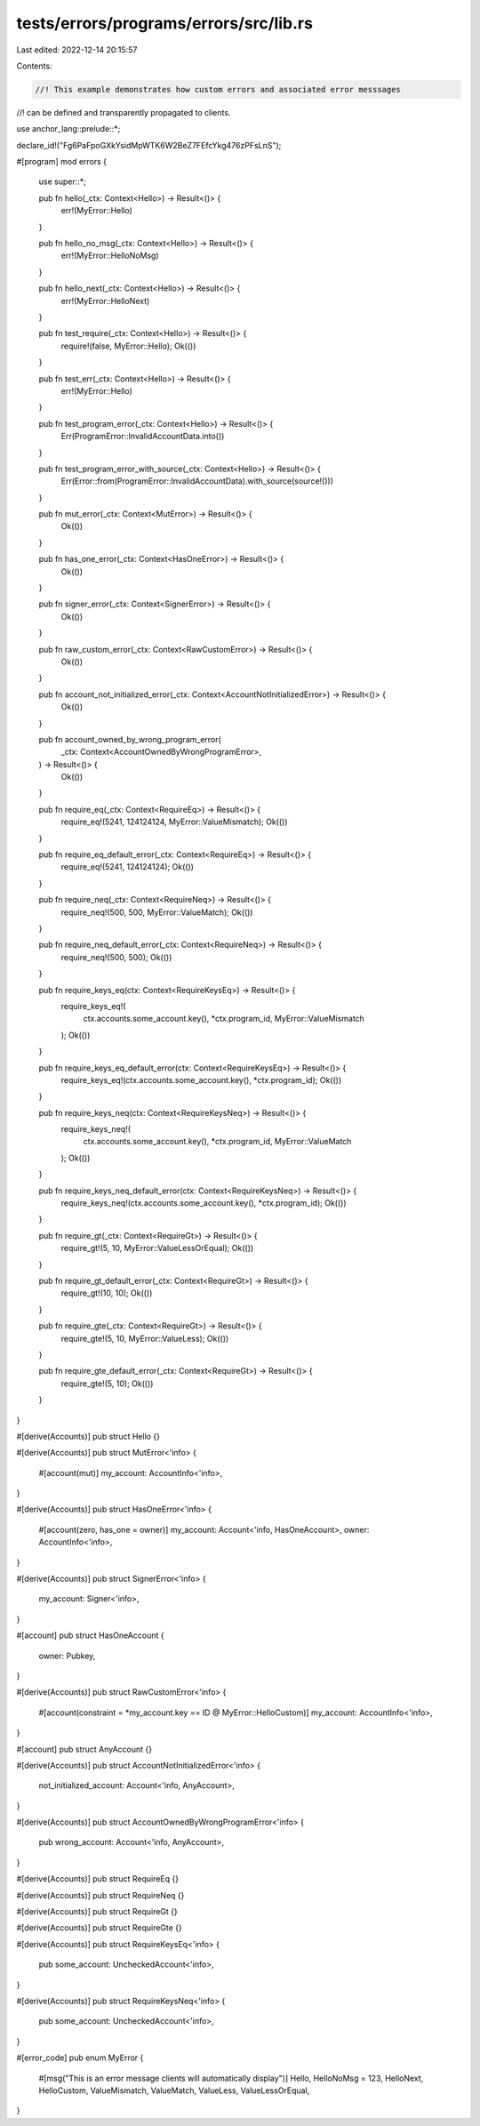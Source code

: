 tests/errors/programs/errors/src/lib.rs
=======================================

Last edited: 2022-12-14 20:15:57

Contents:

.. code-block:: rs

    //! This example demonstrates how custom errors and associated error messsages
//! can be defined and transparently propagated to clients.

use anchor_lang::prelude::*;

declare_id!("Fg6PaFpoGXkYsidMpWTK6W2BeZ7FEfcYkg476zPFsLnS");

#[program]
mod errors {
    use super::*;

    pub fn hello(_ctx: Context<Hello>) -> Result<()> {
        err!(MyError::Hello)
    }

    pub fn hello_no_msg(_ctx: Context<Hello>) -> Result<()> {
        err!(MyError::HelloNoMsg)
    }

    pub fn hello_next(_ctx: Context<Hello>) -> Result<()> {
        err!(MyError::HelloNext)
    }

    pub fn test_require(_ctx: Context<Hello>) -> Result<()> {
        require!(false, MyError::Hello);
        Ok(())
    }

    pub fn test_err(_ctx: Context<Hello>) -> Result<()> {
        err!(MyError::Hello)
    }

    pub fn test_program_error(_ctx: Context<Hello>) -> Result<()> {
        Err(ProgramError::InvalidAccountData.into())
    }

    pub fn test_program_error_with_source(_ctx: Context<Hello>) -> Result<()> {
        Err(Error::from(ProgramError::InvalidAccountData).with_source(source!()))
    }

    pub fn mut_error(_ctx: Context<MutError>) -> Result<()> {
        Ok(())
    }

    pub fn has_one_error(_ctx: Context<HasOneError>) -> Result<()> {
        Ok(())
    }

    pub fn signer_error(_ctx: Context<SignerError>) -> Result<()> {
        Ok(())
    }

    pub fn raw_custom_error(_ctx: Context<RawCustomError>) -> Result<()> {
        Ok(())
    }

    pub fn account_not_initialized_error(_ctx: Context<AccountNotInitializedError>) -> Result<()> {
        Ok(())
    }

    pub fn account_owned_by_wrong_program_error(
        _ctx: Context<AccountOwnedByWrongProgramError>,
    ) -> Result<()> {
        Ok(())
    }

    pub fn require_eq(_ctx: Context<RequireEq>) -> Result<()> {
        require_eq!(5241, 124124124, MyError::ValueMismatch);
        Ok(())
    }

    pub fn require_eq_default_error(_ctx: Context<RequireEq>) -> Result<()> {
        require_eq!(5241, 124124124);
        Ok(())
    }

    pub fn require_neq(_ctx: Context<RequireNeq>) -> Result<()> {
        require_neq!(500, 500, MyError::ValueMatch);
        Ok(())
    }

    pub fn require_neq_default_error(_ctx: Context<RequireNeq>) -> Result<()> {
        require_neq!(500, 500);
        Ok(())
    }

    pub fn require_keys_eq(ctx: Context<RequireKeysEq>) -> Result<()> {
        require_keys_eq!(
            ctx.accounts.some_account.key(),
            *ctx.program_id,
            MyError::ValueMismatch
        );
        Ok(())
    }

    pub fn require_keys_eq_default_error(ctx: Context<RequireKeysEq>) -> Result<()> {
        require_keys_eq!(ctx.accounts.some_account.key(), *ctx.program_id);
        Ok(())
    }

    pub fn require_keys_neq(ctx: Context<RequireKeysNeq>) -> Result<()> {
        require_keys_neq!(
            ctx.accounts.some_account.key(),
            *ctx.program_id,
            MyError::ValueMatch
        );
        Ok(())
    }

    pub fn require_keys_neq_default_error(ctx: Context<RequireKeysNeq>) -> Result<()> {
        require_keys_neq!(ctx.accounts.some_account.key(), *ctx.program_id);
        Ok(())
    }

    pub fn require_gt(_ctx: Context<RequireGt>) -> Result<()> {
        require_gt!(5, 10, MyError::ValueLessOrEqual);
        Ok(())
    }

    pub fn require_gt_default_error(_ctx: Context<RequireGt>) -> Result<()> {
        require_gt!(10, 10);
        Ok(())
    }

    pub fn require_gte(_ctx: Context<RequireGt>) -> Result<()> {
        require_gte!(5, 10, MyError::ValueLess);
        Ok(())
    }

    pub fn require_gte_default_error(_ctx: Context<RequireGt>) -> Result<()> {
        require_gte!(5, 10);
        Ok(())
    }
}

#[derive(Accounts)]
pub struct Hello {}

#[derive(Accounts)]
pub struct MutError<'info> {
    #[account(mut)]
    my_account: AccountInfo<'info>,
}

#[derive(Accounts)]
pub struct HasOneError<'info> {
    #[account(zero, has_one = owner)]
    my_account: Account<'info, HasOneAccount>,
    owner: AccountInfo<'info>,
}

#[derive(Accounts)]
pub struct SignerError<'info> {
    my_account: Signer<'info>,
}

#[account]
pub struct HasOneAccount {
    owner: Pubkey,
}

#[derive(Accounts)]
pub struct RawCustomError<'info> {
    #[account(constraint = *my_account.key == ID @ MyError::HelloCustom)]
    my_account: AccountInfo<'info>,
}

#[account]
pub struct AnyAccount {}

#[derive(Accounts)]
pub struct AccountNotInitializedError<'info> {
    not_initialized_account: Account<'info, AnyAccount>,
}

#[derive(Accounts)]
pub struct AccountOwnedByWrongProgramError<'info> {
    pub wrong_account: Account<'info, AnyAccount>,
}

#[derive(Accounts)]
pub struct RequireEq {}

#[derive(Accounts)]
pub struct RequireNeq {}

#[derive(Accounts)]
pub struct RequireGt {}

#[derive(Accounts)]
pub struct RequireGte {}

#[derive(Accounts)]
pub struct RequireKeysEq<'info> {
    pub some_account: UncheckedAccount<'info>,
}

#[derive(Accounts)]
pub struct RequireKeysNeq<'info> {
    pub some_account: UncheckedAccount<'info>,
}

#[error_code]
pub enum MyError {
    #[msg("This is an error message clients will automatically display")]
    Hello,
    HelloNoMsg = 123,
    HelloNext,
    HelloCustom,
    ValueMismatch,
    ValueMatch,
    ValueLess,
    ValueLessOrEqual,
}


